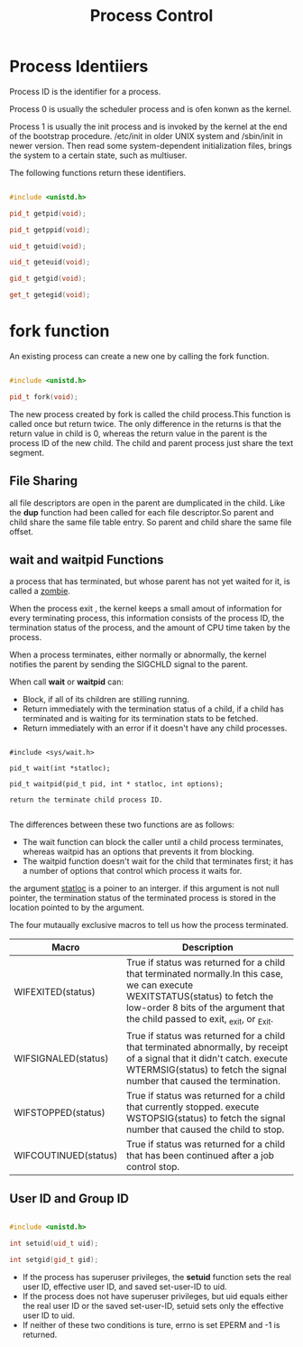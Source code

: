 #+TITLE: Process Control

* Process Identiiers

Process ID is the identifier for a process.

Process 0 is usually the scheduler process and is ofen konwn as the kernel.

Process 1 is usually the init process and is invoked by the kernel at the end
of the bootstrap procedure. /etc/init in older UNIX system and /sbin/init in
newer version. Then read some system-dependent initialization files, brings the
system to a certain state, such as multiuser.

The following functions return these identifiers.

#+BEGIN_SRC cpp

#include <unistd.h>

pid_t getpid(void);

pid_t getppid(void);

uid_t getuid(void);

uid_t geteuid(void);

gid_t getgid(void);

get_t getegid(void);

#+END_SRC

* fork function

An existing process can create a new one by calling the fork function.

#+BEGIN_SRC cpp

#include <unistd.h>

pid_t fork(void);

#+END_SRC

The new process created by fork is called the child process.This function is
called once but return twice. The only difference in the returns is that the
return value in child is 0, whereas the return value in the parent is the
process ID of the new child. The child and parent process just share the text
segment.

** File Sharing

all file descriptors are open in the parent are dumplicated in the child. Like
the *dup* function had been called for each file descriptor.So parent and child
share the same file table entry. So parent and child share the same file offset.

** wait and waitpid Functions

a process that has terminated, but whose parent has not yet waited for it, is
called a _zombie_.

When the process exit , the kernel keeps a small amout of information for every
terminating process, this information consists of the process ID, the
termination status of the process, and the amount of CPU time taken by the
process.

When a process terminates, either normally or abnormally, the kernel notifies
the parent by sending the SIGCHLD signal to the parent.

When call *wait* or *waitpid* can:
+ Block, if all of its children are stilling running.
+ Return immediately with the termination status of a child, if a child has
  terminated and is waiting for its termination stats to be fetched.
+ Return immediately with an error if it doesn't have any child processes.

#+BEGIN_SRC 

#include <sys/wait.h>

pid_t wait(int *statloc);

pid_t waitpid(pid_t pid, int * statloc, int options);

return the terminate child process ID.

#+END_SRC

The differences between these two functions are as follows:
+ The wait function can block the caller until a child process terminates,
  whereas waitpid has an options that prevents it from blocking.
+ The waitpid function doesn't wait for the child that terminates first; it has
  a number of options that control which process it waits for.

the argument _statloc_ is a poiner to an interger. if this argument is not null
pointer, the termination status of the terminated process is stored in the
location pointed to by the argument.

The four mutaually exclusive macros to tell us how the process terminated.

| Macro                | Description                                                                                                                                                                                                     |
|----------------------+-----------------------------------------------------------------------------------------------------------------------------------------------------------------------------------------------------------------|
| WIFEXITED(status)    | True if status was returned for a child that terminated normally.In this case, we can execute WEXITSTATUS(status) to fetch the low-order 8 bits of the argument that the child passed to exit, _exit, or _Exit. |
| WIFSIGNALED(status)  | True if status was returned for a child that terminated abnormally, by receipt of a signal that it didn't catch. execute WTERMSIG(status) to fetch the signal number that caused the termination.               |
| WIFSTOPPED(status)   | True if status was returned for a child that currently stopped. execute WSTOPSIG(status) to fetch the signal number that caused the child to stop.                                                              |
| WIFCOUTINUED(status) | True if status was returned for a child that has been continued after a job control stop.                                                                                                                       |

** User ID and Group ID

#+BEGIN_SRC cpp

#include <unistd.h>

int setuid(uid_t uid);

int setgid(gid_t gid);

#+END_SRC

+ If the process has superuser privileges, the *setuid* function sets the real
  user ID, effective user ID, and saved set-user-ID to uid.
+ If the process does not have superuser privileges, but uid equals either the
  real user ID or the saved set-user-ID, setuid sets only the effective user ID
  to uid.
+ If neither of these two conditions is ture, errno is set EPERM and -1 is
  returned.




